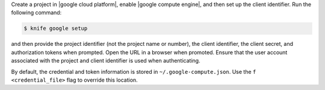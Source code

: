 .. The contents of this file are included in multiple topics.
.. This file describes a command or a sub-command for Knife.
.. This file should not be changed in a way that hinders its ability to appear in multiple documentation sets.


Create a project in |google cloud platform|, enable |google compute engine|, and then set up the client identifier. Run the following command:

.. code-block:: bash

   $ knife google setup

and then provide the project identifier (not the project name or number), the client identifier, the client secret, and authorization tokens when prompted. Open the URL in a browser when promoted. Ensure that the user account associated with the project and client identifier is used when authenticating.

By default, the credential and token information is stored in ``~/.google-compute.json``. Use the ``f <credential_file>`` flag to override this location.
